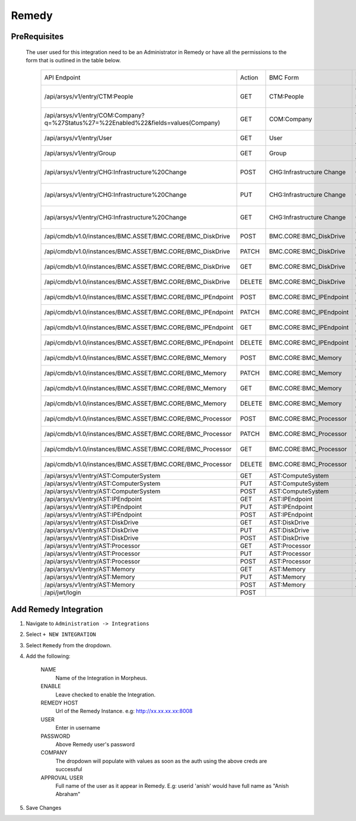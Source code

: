 Remedy
------

PreRequisites
^^^^^^^^^^^^^
 The user used for this integration need to be an Administrator in Remedy or have all the permissions to the form that is outlined in the table below.
 
    +-------------------------------------------------------------------------------------+--------+---------------------------+------------------------------+
    | API Endpoint                                                                        | Action | BMC Form                  | Existing BMC Role            |
    +-------------------------------------------------------------------------------------+--------+---------------------------+------------------------------+
    |/api/arsys/v1/entry/CTM:People                                                       | GET    | CTM:People                | Contact People Admin         |
    +-------------------------------------------------------------------------------------+--------+---------------------------+------------------------------+
    | /api/arsys/v1/entry/COM:Company?q=%27Status%27=%22Enabled%22&fields=values(Company) | GET    | COM:Company               | Atrium Foundation Admin      |
    +-------------------------------------------------------------------------------------+--------+---------------------------+------------------------------+
    | /api/arsys/v1/entry/User                                                            | GET    | User                      | User Administrator           |
    +-------------------------------------------------------------------------------------+--------+---------------------------+------------------------------+
    | /api/arsys/v1/entry/Group                                                           | GET    | Group                     | User Administrator           |
    +-------------------------------------------------------------------------------------+--------+---------------------------+------------------------------+
    | /api/arsys/v1/entry/CHG:Infrastructure%20Change                                     | POST   | CHG:Infrastructure Change | Infrastructure Change Master |
    +-------------------------------------------------------------------------------------+--------+---------------------------+------------------------------+
    | /api/arsys/v1/entry/CHG:Infrastructure%20Change                                     | PUT    | CHG:Infrastructure Change | Infrastructure Change Master |
    +-------------------------------------------------------------------------------------+--------+---------------------------+------------------------------+
    | /api/arsys/v1/entry/CHG:Infrastructure%20Change                                     | GET    | CHG:Infrastructure Change | Infrastructure Change Master |
    +-------------------------------------------------------------------------------------+--------+---------------------------+------------------------------+
    | /api/cmdb/v1.0/instances/BMC.ASSET/BMC.CORE/BMC_DiskDrive                           | POST   | BMC.CORE:BMC_DiskDrive    | CMDB Data Change All         |
    +-------------------------------------------------------------------------------------+--------+---------------------------+------------------------------+
    | /api/cmdb/v1.0/instances/BMC.ASSET/BMC.CORE/BMC_DiskDrive                           | PATCH  | BMC.CORE:BMC_DiskDrive    | CMDB Data Change All         |
    +-------------------------------------------------------------------------------------+--------+---------------------------+------------------------------+
    | /api/cmdb/v1.0/instances/BMC.ASSET/BMC.CORE/BMC_DiskDrive                           | GET    | BMC.CORE:BMC_DiskDrive    | CMDB Data Change All         |
    +-------------------------------------------------------------------------------------+--------+---------------------------+------------------------------+
    | /api/cmdb/v1.0/instances/BMC.ASSET/BMC.CORE/BMC_DiskDrive                           | DELETE | BMC.CORE:BMC_DiskDrive    | CMDB Data Change All         |
    +-------------------------------------------------------------------------------------+--------+---------------------------+------------------------------+
    | /api/cmdb/v1.0/instances/BMC.ASSET/BMC.CORE/BMC_IPEndpoint                          | POST   | BMC.CORE:BMC_IPEndpoint   | CMDB Data Change All         |
    +-------------------------------------------------------------------------------------+--------+---------------------------+------------------------------+
    | /api/cmdb/v1.0/instances/BMC.ASSET/BMC.CORE/BMC_IPEndpoint                          | PATCH  | BMC.CORE:BMC_IPEndpoint   | CMDB Data Change All         |
    +-------------------------------------------------------------------------------------+--------+---------------------------+------------------------------+
    | /api/cmdb/v1.0/instances/BMC.ASSET/BMC.CORE/BMC_IPEndpoint                          | GET    | BMC.CORE:BMC_IPEndpoint   | CMDB Data Change All         |
    +-------------------------------------------------------------------------------------+--------+---------------------------+------------------------------+
    | /api/cmdb/v1.0/instances/BMC.ASSET/BMC.CORE/BMC_IPEndpoint                          | DELETE | BMC.CORE:BMC_IPEndpoint   | CMDB Data Change All         |
    +-------------------------------------------------------------------------------------+--------+---------------------------+------------------------------+
    | /api/cmdb/v1.0/instances/BMC.ASSET/BMC.CORE/BMC_Memory                              | POST   | BMC.CORE:BMC_Memory       | CMDB Data Change All         |
    +-------------------------------------------------------------------------------------+--------+---------------------------+------------------------------+
    | /api/cmdb/v1.0/instances/BMC.ASSET/BMC.CORE/BMC_Memory                              | PATCH  | BMC.CORE:BMC_Memory       | CMDB Data Change All         |
    +-------------------------------------------------------------------------------------+--------+---------------------------+------------------------------+
    | /api/cmdb/v1.0/instances/BMC.ASSET/BMC.CORE/BMC_Memory                              | GET    | BMC.CORE:BMC_Memory       | CMDB Data Change All         |
    +-------------------------------------------------------------------------------------+--------+---------------------------+------------------------------+
    | /api/cmdb/v1.0/instances/BMC.ASSET/BMC.CORE/BMC_Memory                              | DELETE | BMC.CORE:BMC_Memory       | CMDB Data Change All         |
    +-------------------------------------------------------------------------------------+--------+---------------------------+------------------------------+
    | /api/cmdb/v1.0/instances/BMC.ASSET/BMC.CORE/BMC_Processor                           | POST   | BMC.CORE:BMC_Processor    | CMDB Data Change All         |
    +-------------------------------------------------------------------------------------+--------+---------------------------+------------------------------+
    | /api/cmdb/v1.0/instances/BMC.ASSET/BMC.CORE/BMC_Processor                           | PATCH  | BMC.CORE:BMC_Processor    | CMDB Data Change All         |
    +-------------------------------------------------------------------------------------+--------+---------------------------+------------------------------+
    | /api/cmdb/v1.0/instances/BMC.ASSET/BMC.CORE/BMC_Processor                           | GET    | BMC.CORE:BMC_Processor    | CMDB Data Change All         |
    +-------------------------------------------------------------------------------------+--------+---------------------------+------------------------------+
    | /api/cmdb/v1.0/instances/BMC.ASSET/BMC.CORE/BMC_Processor                           | DELETE | BMC.CORE:BMC_Processor    | CMDB Data Change All         |
    +-------------------------------------------------------------------------------------+--------+---------------------------+------------------------------+
    | /api/arsys/v1/entry/AST:ComputerSystem                                              | GET    | AST:ComputeSystem         | Asset Admin                  |
    +-------------------------------------------------------------------------------------+--------+---------------------------+------------------------------+
    | /api/arsys/v1/entry/AST:ComputerSystem                                              | PUT    | AST:ComputeSystem         | Asset Admin                  |
    +-------------------------------------------------------------------------------------+--------+---------------------------+------------------------------+
    | /api/arsys/v1/entry/AST:ComputerSystem                                              | POST   | AST:ComputeSystem         | Asset Admin                  |
    +-------------------------------------------------------------------------------------+--------+---------------------------+------------------------------+
    | /api/arsys/v1/entry/AST:IPEndpoint                                                  | GET    | AST:IPEndpoint            | Asset Admin                  |
    +-------------------------------------------------------------------------------------+--------+---------------------------+------------------------------+
    | /api/arsys/v1/entry/AST:IPEndpoint                                                  | PUT    | AST:IPEndpoint            | Asset Admin                  |
    +-------------------------------------------------------------------------------------+--------+---------------------------+------------------------------+
    | /api/arsys/v1/entry/AST:IPEndpoint                                                  | POST   | AST:IPEndpoint            | Asset Admin                  |
    +-------------------------------------------------------------------------------------+--------+---------------------------+------------------------------+
    | /api/arsys/v1/entry/AST:DiskDrive                                                   | GET    | AST:DiskDrive             | Asset Admin                  |
    +-------------------------------------------------------------------------------------+--------+---------------------------+------------------------------+
    | /api/arsys/v1/entry/AST:DiskDrive                                                   | PUT    | AST:DiskDrive             | Asset Admin                  |
    +-------------------------------------------------------------------------------------+--------+---------------------------+------------------------------+
    | /api/arsys/v1/entry/AST:DiskDrive                                                   | POST   | AST:DiskDrive             | Asset Admin                  |
    +-------------------------------------------------------------------------------------+--------+---------------------------+------------------------------+
    | /api/arsys/v1/entry/AST:Processor                                                   | GET    | AST:Processor             | Asset Admin                  |
    +-------------------------------------------------------------------------------------+--------+---------------------------+------------------------------+
    | /api/arsys/v1/entry/AST:Processor                                                   | PUT    | AST:Processor             | Asset Admin                  |
    +-------------------------------------------------------------------------------------+--------+---------------------------+------------------------------+
    | /api/arsys/v1/entry/AST:Processor                                                   | POST   | AST:Processor             | Asset Admin                  |
    +-------------------------------------------------------------------------------------+--------+---------------------------+------------------------------+
    | /api/arsys/v1/entry/AST:Memory                                                      | GET    | AST:Memory                | Asset Admin                  |
    +-------------------------------------------------------------------------------------+--------+---------------------------+------------------------------+
    | /api/arsys/v1/entry/AST:Memory                                                      | PUT    | AST:Memory                | Asset Admin                  |
    +-------------------------------------------------------------------------------------+--------+---------------------------+------------------------------+
    | /api/arsys/v1/entry/AST:Memory                                                      | POST   | AST:Memory                | Asset Admin                  |
    +-------------------------------------------------------------------------------------+--------+---------------------------+------------------------------+
    | /api/jwt/login                                                                      | POST   |                           |                              |
    +-------------------------------------------------------------------------------------+--------+---------------------------+------------------------------+

Add Remedy Integration
^^^^^^^^^^^^^^^^^^^^^^^

#. Navigate to ``Administration -> Integrations``
#. Select ``+ NEW INTEGRATION``
#. Select ``Remedy`` from the dropdown.
#. Add the following:

    NAME
     Name of the Integration in Morpheus.
    ENABLE
     Leave checked to enable the Integration.
    REMEDY HOST
     Url of the Remedy Instance. e.g: http://xx.xx.xx.xx:8008
    USER
     Enter in username
    PASSWORD
     Above Remedy user's password
    COMPANY
     The dropdown will populate with values as soon as the auth using the above creds are successful
    APPROVAL USER
     Full name of the user as it appear in Remedy. E.g: userid 'anish' would have full name as "Anish Abraham"
#. Save Changes
